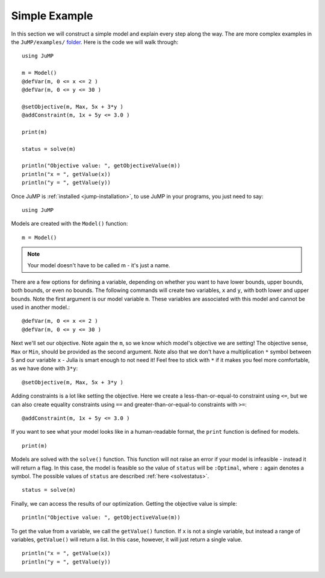 .. _simple-example:

Simple Example
^^^^^^^^^^^^^^

In this section we will construct a simple model and explain every step along the way.
The are more complex examples in the ``JuMP/examples/`` `folder <https://github.com/JuliaOpt/JuMP.jl/tree/master/examples>`_. Here is the code we will walk through::

    using JuMP

    m = Model()
    @defVar(m, 0 <= x <= 2 )
    @defVar(m, 0 <= y <= 30 )

    @setObjective(m, Max, 5x + 3*y )
    @addConstraint(m, 1x + 5y <= 3.0 )
        
    print(m)
        
    status = solve(m)
        
    println("Objective value: ", getObjectiveValue(m))
    println("x = ", getValue(x))
    println("y = ", getValue(y))

Once JuMP is :ref:`installed <jump-installation>`, to use JuMP in your
programs, you just need to say::

    using JuMP

Models are created with the ``Model()`` function::

    m = Model()

.. note::
   Your model doesn't have to be called m - it's just a name. 
   
There are a few options for defining a variable, depending on whether you want
to have lower bounds, upper bounds, both bounds, or even no bounds. The following
commands will create two variables, ``x`` and ``y``, with both lower and upper bounds. 
Note the first argument is our model variable ``m``. These variables are associated 
with this model and cannot be used in another model.::

    @defVar(m, 0 <= x <= 2 )
    @defVar(m, 0 <= y <= 30 )

Next we'll set our objective. Note again the ``m``, so we know which model's
objective we are setting! The objective sense, ``Max`` or ``Min``, should
be provided as the second argument. Note also that we don't have a multiplication ``*``
symbol between 5 and our variable ``x`` - Julia is smart enough to not need it!
Feel free to stick with ``*`` if it makes you feel more comfortable, as we have
done with ``3*y``::

    @setObjective(m, Max, 5x + 3*y )

Adding constraints is a lot like setting the objective. Here we create a
less-than-or-equal-to constraint using ``<=``, but we can also create equality
constraints using ``==`` and greater-than-or-equal-to constraints with ``>=``::

    @addConstraint(m, 1x + 5y <= 3.0 )

If you want to see what your model looks like in a human-readable format,
the ``print`` function is defined for models.

::

    print(m)

Models are solved with the ``solve()`` function. This function will not raise
an error if your model is infeasible - instead it will return a flag. In this 
case, the model is feasible so the value of ``status`` will be ``:Optimal``, 
where ``:`` again denotes a symbol. The possible values of ``status``
are described :ref:`here <solvestatus>`.

::

    status = solve(m)

Finally, we can access the results of our optimization. Getting the objective
value is simple::
    
    println("Objective value: ", getObjectiveValue(m))

To get the value from a variable, we call the ``getValue()`` function. If ``x``
is not a single variable, but instead a range of variables, ``getValue()`` will
return a list. In this case, however, it will just return a single value.

::
    
    println("x = ", getValue(x))
    println("y = ", getValue(y))
